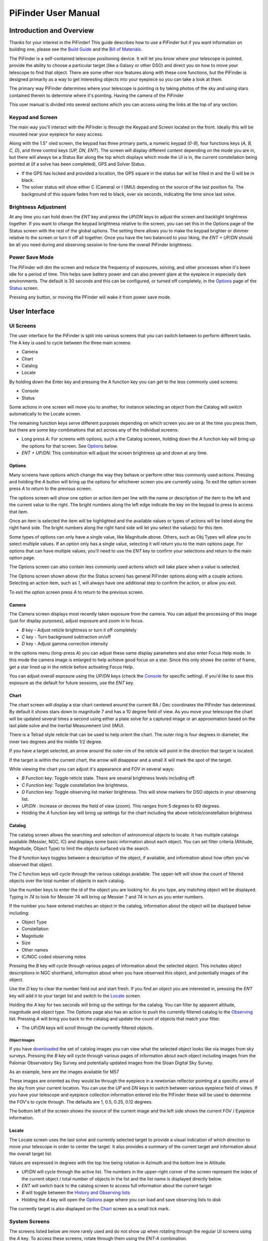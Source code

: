 
====================
PiFinder User Manual
====================


Introduction and Overview
=========================

Thanks for your interest in the PiFinder!  This guide describes how to use a PiFinder but if you want information on building one, please see the `Build Guide <./build_guide.md>`_ and the `Bill of Materials <BOM.md>`_.

The PiFinder is a self-contained telescope positioning device.  It will let you know where your telescope is pointed, provide the ability to choose a particular target (like a Galaxy or other DSO) and direct you on how to move your telescope to find that object.  There are some other nice features along with these core functions, but the PiFinder is designed primarily as a way to get interesting objects into your eyepiece so you can take a look at them.

The primary way PiFinder determines where your telescope is pointing is by taking photos of the sky and using stars contained therein to determine where it's pointing.  Having the camera of the PiFinder 

This user manual is divided into several sections which you can access using the links at the top of any section.  

Keypad and Screen
-----------------

The main way you'll interact with the PiFinder is through the Keypad and Screen located on the front.  Ideally this will be mounted near your eyepiece for easy access. 


.. image:: ../../images/ui_reference.png
   :target: ../../images/ui_reference.png
   :alt: Hardware UI Overview


Along with the 1.5" oled screen, the keypad has three primary parts, a numeric keypad (\ *0-9*\ ), four functions keys (\ *A, B, C, D*\ ), and three control keys (\ *UP, DN, ENT*\ ).  The screen will display different content depending on the mode you are in, but there will always be a Status Bar along the top which displays which mode the UI is in, the current constellation being pointed at (if a solve has been completed), GPS and Solver Status.


* If the GPS has locked and provided a location, the GPS square in the status bar will be filled in and the G will be in black.  
* The solver status will show either C (Camera) or I (IMU) depending on the source of the last position fix.  The background of this square fades from red to black, over six seconds, indicating the time since last solve.  

Brightness Adjustment
-------------------------

At any time you can hold down the *ENT* key and press the *UP*\ /\ *DN* keys to adjust the screen and backlight brightness together.  If you want to change the keypad brightness relative to the screen, you can set this in the Options page of the Status screen with the rest of the global options.  The setting there allows you to make the keypad brighter or dimmer relative to the screen or turn it off all together.  Once you have the two balanced to your liking, the *ENT + UP/DN* should be all you need during and observing session to fine-tune the overall PiFinder brightness.

Power Save Mode
-------------------------

The PiFinder will dim the screen and reduce the frequency of exposures, solving, and other processes when it's been idle for a period of time.  This helps save battery power and can also prevent glare at the eyepiece in especially dark environments.  The default is 30 seconds and this can be configured, or turned off completely, in the `Options <user_guide_ui.md#options>`_ page of the `Status <user_guide_ui.md#status>`_ screen.

Pressing any button, or moving the PFinder will wake it from power save mode.

User Interface
=====================================


UI Screens
----------

The user interface for the PiFinder is split into various screens that you can switch between to perform different tasks.  The A key is used to cycle between the three main screens:


* Camera
* Chart
* Catalog
* Locate

By holding down the Enter key and pressing the A function key you can get to the less commonly used screens:


* Console
* Status

Some actions in one screen will move you to another, for instance selecting an object from the Catalog will switch automatically to the Locate screen.  

The remaining function keys serve different purposes depending on which screen you are on at the time you press them, but there are some key-combinations that act across any of the individual screens:


* Long press *A*\ :  For screens with options, such a the Catalog screeen, holding down the *A* function key will bring up the options for that screen.  See `Options <#options>`_ below.
* *ENT + UP/DN*\ : This combination will adjust the screen brightness up and down at any time.

Options
^^^^^^^

Many screens have options which change the way they behave or perform other less commonly used actions.  Pressing and holding the *A* button will bring up the options for whichever screen you are currently using.  To exit the option screen press *A* to return to the previous screen.


.. image:: ../../images/screenshots/CATALOG_OPTIONS_001_docs.png
   :target: ../../images/screenshots/CATALOG_OPTIONS_001_docs.png
   :alt: Options screen for Catalog


The options screen will show one option or action item per line with the name or description of the item to the left and the current value to the right.  The bright numbers along the left edge indicate the key on the keypad to press to access that item.


.. image:: ../../images/screenshots/CATALOG_OPTIONS_002_docs.png
   :target: ../../images/screenshots/CATALOG_OPTIONS_002_docs.png
   :alt: Options screen for Catalog, magnitude exposed


Once an item is selected the item will be highlighted and the available values or types of actions will be listed along the right hand side.   The bright numbers along the right hand side will let you select the value(s) for this item.

Some types of options can only have a single value, like Magnitude above.  Others, such as Obj Types will allow you to select multiple values.  If an option only has a single value, selecting it will return you to the main options page.  For options that can have multiple values, you'll need to use the *ENT* key to confirm your selections and return to the main option page.

The Options screen can also contain less commonly used actions which will take place when a value is selected.  


.. image:: ../../images/screenshots/STATUS_OPTIONS_001_docs.png
   :target: ../../images/screenshots/STATUS_OPTIONS_001_docs.png
   :alt: Options screen for Status


The Options screen shown above (for the Status screen) has general PiFinder options along with a couple actions.  Selecting an action item, such as *1*\ , will always have one additional step to confirm the action, or allow you exit.


.. image:: ../../images/screenshots/STATUS_OPTIONS_002_docs.png
   :target: ../../images/screenshots/STATUS_OPTIONS_002_docs.png
   :alt: Options screen for Status


To exit the option screen press *A* to return to the previous screen.

Camera
^^^^^^^


.. image:: ../../images/screenshots/PREVIEW_001_docs.png
   :target: ../../images/screenshots/PREVIEW_001_docs.png
   :alt: Camera screen


The Camera screen displays most recently taken exposure from the camera.  You can adjust the processing of this image (just for display purposes), adjust exposure and zoom in to focus.


* *B* key - Adjust reticle brightness or turn it off completely
* *C* key - Turn background subtraction on/off
* *D* key - Adjust gamma correction intensity

In the options menu (long-press *A*\ ) you can adjust these same display parameters and also enter Focus Help mode.  In this mode the camera image is enlarged to help achieve good focus on a star.  Since this only shows the center of frame, get a star lined up in the reticle before activating Focus Help.

You can adjust overall exposure using the *UP/DN* keys (check the `Console <#console>`_ for specific setting).  If you'd like to save this exposure as the default for future sessions, use the *ENT* key.

Chart
^^^^^


.. image:: ../../images/screenshots/CHART_001_docs.png
   :target: ../../images/screenshots/CHART_001_docs.png
   :alt: Chart interface


The chart screen will display a star chart centered around the current RA / Dec coordinates the PiFinder has determined.  By default it shows stars down to magnitude 7 and has a 10 degree field of view.  As you move your telescope the chart will be updated several times a second using either a plate solve for a captured image or an approximation based on the last plate solve and the Inertial Measurement Unit (IMU).

There is a Telrad style reticle that can be used to help orient the chart.  The outer ring is four degrees in diameter, the inner two degrees and the middle 1/2 degree.

If you have a target selected, an arrow around the outer rim of the reticle will point in the direction that target is located. 


.. image:: ../../images/screenshots/CHART_009_docs.png
   :target: ../../images/screenshots/CHART_009_docs.png
   :alt: Chart interface
 

If the target is within the current chart, the arrow will disappear and a small X will mark the spot of the target.  


.. image:: ../../images/screenshots/CHART_010_docs.png
   :target: ../../images/screenshots/CHART_010_docs.png
   :alt: Chart interface


While viewing the chart you can adjust it's appearance and FOV in several ways:


* *B* Function key: Toggle reticle state.  There are several brightness levels including off.
* *C* Function key: Toggle constellation line brightness.
* *D* Function key: Toggle observing list marker brightness.  This will show markers for DSO objects in your observing list.
* *UP/DN* :  Increase or decrees the field of view (zoom).  This ranges from 5 degrees to 60 degrees.
* Holding the *A* function key will bring up settings for the chart including the above reticle/constellation brightness

Catalog
^^^^^^^


.. image:: ../../images/screenshots/CATALOG_001_docs.png
   :target: ../../images/screenshots/CATALOG_001_docs.png
   :alt: Catalog screenshot


The catalog screen allows the searching and selection of astronomical objects to locate.  It has multiple catalogs available (Messier, NGC, IC) and displays some basic information about each object.  You can set filter criteria (Altitude, Magnitude, Object Type) to limit the objects surfaced via the search.

The *B* function keys toggles between a description of the object, if available, and information about how often you've observed that object.

The *C* function keys will cycle through the various catalogs available.  The upper-left will show the count of filtered objects over the total number of objects in each catalog.


.. image:: ../../images/screenshots/CATALOG_002_docs.png
   :target: ../../images/screenshots/CATALOG_002_docs.png
   :alt: Catalog screenshot


Use the number keys to enter the id of the object you are looking for.  As you type, any matching object will be displayed.  Typing in *74* to look for Messier 74 will bring up Messier 7 and 74 in turn as you enter numbers.


.. image:: ../../images/screenshots/CATALOG_003_docs.png
   :target: ../../images/screenshots/CATALOG_003_docs.png
   :alt: Catalog screenshot
 
.. image:: ../../images/screenshots/CATALOG_004_docs.png
   :target: ../../images/screenshots/CATALOG_004_docs.png
   :alt: Catalog screenshot


If the number you have entered matches an object in the catalog, information about the object will be displayed below including:


* Object Type
* Constellation
* Magnitude
* Size
* Other names
* IC/NGC coded observing notes

Pressing the *B* key will cycle through various pages of information about the selected object.  This includes object descriptions in NGC shorthand, information about when you have observed this object, and potentially images of the object.

Use the *D* key to clear the number field out and start fresh.  If you find an object you are interested in, pressing the *ENT* key will add it to your target list and switch to the `Locate <#Locate>`_ screen.

Holding the *A* key for two seconds will bring up the settings for the catalog.  You can filter by apparent altitude, magnitude and object type.  The Options page also has an action to push the currently filtered catalog to the `Observing <user_guide_howto.md#observing-lists>`_ list. Pressing *A* will bring you back to the catalog and update the count of objects that match your filter.


* The *UP/DN* keys will scroll through the currently filtered objects.

Object Images
~~~~~~~~~~~~~

If you have `downloaded <./user_guide_setup.md#catalog-image-download>`_ the set of catalog images you can view what the selected object looks like via images from sky surveys.  Pressing the *B* key will cycle through various pages of information about each object including images from the Palomar Observatory Sky Survey and potentially updated images from the Sloan Digital Sky Survey.   

As an example, here are the images available for M57


.. image:: ../../images/screenshots/CATALOG_images_001_docs.png
   :target: ../../images/screenshots/CATALOG_images_001_docs.png
   :alt: Catalog Image


.. image:: ../../images/screenshots/CATALOG_images_002_docs.png
   :target: ../../images/screenshots/CATALOG_images_002_docs.png
   :alt: Catalog Image


.. image:: ../../images/screenshots/CATALOG_images_003_docs.png
   :target: ../../images/screenshots/CATALOG_images_003_docs.png
   :alt: Catalog Image


These images are oriented as they would be through the eyepiece in a newtonian reflector pointing at a specific area of the sky from your current location.   You can use the *UP* and *DN* keys to switch between various eyepiece field of views.   If you have your telescope and eyepiece collection information entered into the PiFinder these will be used to determine the FOV's to cycle through.  The defaults are 1, 0.5, 0.25, 0.12 degrees.

The bottom left of the screen shows the source of the current image and the left side shows the current FOV / Eyepiece information.

Locate
^^^^^^


.. image:: ../../images/screenshots/LOCATE_001_docs.png
   :target: ../../images/screenshots/LOCATE_001_docs.png
   :alt: Locate Screenshot


The Locate screen uses the last solve and currently selected target to provide a visual indication of which direction to move your telescope in order to center the target.  It also provides a summary of the current target and information about the overall target list.  

Values are expressed in degrees with the top line being rotation in Azimuth and the bottom line in Altitude.  


* *UP/DN* will cycle through the active list.  The numbers in the upper-right corner of the screen represent the index of the current object / total number of objects in the list and the list name is displayed directly below.
* *ENT* will switch back to the catalog screen to access full information about the current target
* *B* will toggle between the `History and Observing lists <user_guide_howto.md#observing-lists>`_
* Holding the *A* key will open the `Options <#options>`_ page where you can load and save observing lists to disk

The currently target is also displayed on the `Chart <#Chart>`_ screen as a small tick mark.

System Screens
--------------

The screens listed below are more rarely used and do not show up when rotating through the regular UI screens using the *A* key.  To access these screens, rotate through them using the *ENT-A* combination.  

Log
^^^


.. image:: ../../images/screenshots/LOG_001_docs.png
   :target: ../../images/screenshots/LOG_001_docs.png
   :alt: Logging Interface


The Log screen can be accessed at any time by long holding the ENT key.  It allows you to record your observation of the currently selected target in a database as part of a session.  Each session starts when you power-up, or reset, the PiFinder and every observation logged during the session will be grouped together for later review.

Summary information about the current target is displayed along with the distance from the current telescope position.  This distance allows you to make sure you are observing/logging the correct object in a crowded field, like Virgo.  

You can add some details about your observation by holding down the A key to add notes.


.. image:: ../../images/screenshots/LOG_002_docs.png
   :target: ../../images/screenshots/LOG_002_docs.png
   :alt: Observation logging notes interface



* Transp. :  The transparency of the sky.  This is often noted along with Seeing below
* Seeing:  The stillness of the atmosphere. 
* Eyepiece:  You can note which of your eyepieces you are using.
* Obsabillit:  Observability - How easy is it to spot and recognize this object
* Appeal: Overall rating of this object.. would you refer a friend?

Pressing the A key from the Observing Notes options will bring you back to the Log screen.


* B key - Logs the current target to the database and saves a 512x512 snapshot image with current exposure settings.
* C key - Logs the current target to the database and takes a high-resolution photo.  Takes longer, but you get a nice image of a 10 degree patch of sky that should have contained your target.
* D key - Abort and return to the previous screen


Status
^^^^^^


.. image:: ../../images/screenshots/STATUS_001_docs.png
   :target: ../../images/screenshots/STATUS_001_docs.png
   :alt: Status Screen


The status screen displays:


* LST SLV: Seconds since last position solution, plus last position solution source (CAM or IMU)
* RA/DEC: Last solved Right Ascension and Declination
* AZ/ALT: Last solved position in Azimuth / Altitude.  This can only be displayed if a GPS lock is achieved to provide location and time information.
* GPS: GPS Status (Locked/--)
* IMU: Inertial Measurement Unit status.  Moving/Static + Confidence level (0-3)
* IMU PS:  Current IMU position (Azimuth / Altitude) before conversion to astronomical AZ/ALT position.
* LCL TM: Local time (requires GPS fix)
* UTC TM: UTC Time (requires GPS fix)
* CPU TMP: Temperature of the Raspberry PI CPU
* WiFi: Current WiFi mode, either AP for access point, or Cli for client
* IP: Current IP address for connecting to via software such as SSH or SkySafari

System Options
~~~~~~~~~~~~~~

The `Options <#options>`_ page for the status screen gives access to general PiFinder options and actions.  Press and hold the *A* key to access the option page.


* Set the `Power Save <user_guide.md#power-save>`_ timeout
* Change `WiFi <user_guide_howto.md#wifi>`_ Mode between client and access point
* Switch between left/right `side <build_guide.md#focuser-side>`_ orientation
* `Restart <user_guide_howto.md#shutdown-and-restart>`_ the PiFinder software
* `Shutdown <user_guide_howto.md#shutdown-and-restart>`_ the PiFinder
* `Update <user_guide_howto.md#update-software>`_ the PiFinder software

Console
^^^^^^^


.. image:: ../../images/screenshots/CONSOLE_001_docs.png
   :target: ../../images/screenshots/CONSOLE_001_docs.png
   :alt: Console screen


Logged information from the various parts of the PiFinder system is displayed here.


* *UP/DN* key - Scroll the log display


Hardware
===============================

You may have build the PiFinder you are going to use, but if not, here's a quick overview of the unit. 

Overview
------------------

One side has the keypad and screen, while the other has the camera, lens and camera mounting cell.  There is likely also a GPS transciever plugged into one of the USB ports with an antenna mounted on top.  


.. image:: ../../images/hardware_overview.png
   :target: ../../images/hardware_overview.png
   :alt: Hardware overview


Depending on how your unit was built it may have internal batteries or it may be powered from your telescope through the available USB-C port.

In the photo on the left above, you can see two of the three thumbscrews used to tilt the camera mounting cell.  These thumbscrews allow alignment of the camera with your telescope optical axis after it's mounted.

Mounting
------------------

There are currently 3 different mounting configurations supported. Right, Left, and Flat. Right and Left mounts are commonly used with reflector style telescopes where it is required for the screen to face the side due to the focuser position.  In these 2 mounting styles, the PiFinder is upright and the screen faces either left, or right, depending the focuser position. Flat mount is more commonly used for refractors or catadioptrics where the user sits behind the telescope. In this mounting orientation, the PiFinder lays flat with the screen pointing up. See photo below for an example of the right-hand and flat configurations.


.. image:: ../../images/PiFinder_on_scope.jpg
   :target: ../../images/PiFinder_on_scope.jpg
   :alt: Right hand mount



.. image:: ../../images/flat_mount.png
   :target: ../../images/flat_mount.png
   :alt: Flat mount


For information about which parts to print for which configuration, please see the `Parts <build_guide_parts.md>`_ section of the build guide.  The dovetail mounting system included with the PiFinder will fit into the most common finder brackets found on telescopes.  For the left and right hand configurations the dovetail bracket is adjustable so that the PiFinder can site upright and the screen is easily viewable no matter where around the circumference of your telescope the finder bracket is mounted.

There are currently 3 different mounting configurations supported. Right, Left, and Flat. Right and Left mounts are commonly used with reflector style telescopes where it is required for the screen to face the side due to the focuser position. In these 2 mounting styles, the PiFinder is upright. Flat mount is more commonly used for refrectors or catadioptrics where the user sits behind the telescope. In this mounting orientaiton, the PiFinder lays flat with the screen pointing up. See photo below for an example of the flat mount.


.. image:: ../../images/flat_mount.png
   :target: ../../images/flat_mount.png
   :alt: Flat mount


Camera Setup
------------------

After you mount your PiFinder the first time, you'll need to setup the camera aperture and focus.
If you are using the recommended lens, it will have two adjustment rings on it; One to adjust the aperture (f-stop) and one for focus.


.. image:: ../../images/user_guide/camera_controls.png
   :target: ../../images/user_guide/camera_controls.png
   :alt: Camera controls


F-Stop
^^^^^^^^^^^^^^

Make sure the aperture of your lens is all the way open.  For the recommend lens, turn the f-stop ring towards you all the way if you are looking at the unit like like the image above.

Focus
^^^^^^^^^^^^^^

Focus for plate solving is actually not all the critical, and defocusing a bit can even improve the solve as it spreads star light across multiple pixels.  You can either use a very distant object during the day, or a bright star at night.  Start with the focus ring all the way to the 'Far' end and you'll probably be close enough to solve most areas of the sky.  Better focus may help pick out a few dimmer stars and allow you to potentially reduce exposure time.

As you adjust the focus ring, you'll have to wait a second or two make after each adjustment to see the results in the exposure.

Camera Alignment
^^^^^^^^^^^^^^^^^^^

Once your PiFinder is mounted to your telescope, you'll need to align it with the optical axis of your telescope just like a RACI or red-dot finder.   To do this, you can use the three thumbscrews at the back of the unit to adjust where the camera is pointing:


.. image:: images/user_guide/camera_thumbscrews.jpeg
   :alt: Camera Thumbscrews


* To start, point your telescope at a distant object or bright star and center it in your telescope eyepiece.  
* Turn on the PiFinder if it's not on already
* Make sure your PiFinder is in :ref:`Camera <user_guide:camera>` mode so you can see what the camera sees.

  * If you are doing this during the day, you'll need to use the *DN* key to reduce the exposure

* Use the three thumbscrews to adjust the tilt of the camera.  Between each adjustment, make sure you wait for a new exposure to be taken to see the results.  This normally takes about 1.5 seconds (at night), depending on your exposure settings.

.. note::
   If the PiFinder is not holding alignment between observing sessions, try tightening the middle screw to help hold the cell more tightly against the thumbscrews.


How To
=============================


Adjust Screen Brightness
----------------------------------

At any time you can hold down the *ENT* key and use the  *UP* and *DN* keys to adjust screen brightness.  The brightness level will be adjusted immediately and saved automatically.

See all the Messier (or Caldwell, or NGC....) objects
------------------------------------------------------

This how to covers a lot of the basic catalog/locating/observing features of the PiFinder.   

Combining the ability to filter a catalog by observation status and pushing the nearest 'X' objects to the observing list allows you to work your way through a collection of objects easily.

Use the *A* key to cycle through the main screens until you get to the `Catalog <user_guide_ui.md#catalog>`_


.. image:: ../../images/screenshots/how_to_see_CATALOG_001_docs.png
   :target: ../../images/screenshots/how_to_see_CATALOG_001_docs.png
   :alt: Catalog


Then use the *C* key to cycle through the available catalogs to find the Messier objects


.. image:: ../../images/screenshots/how_to_see_CATALOG_002_docs.png
   :target: ../../images/screenshots/how_to_see_CATALOG_002_docs.png
   :alt: Catalog


Holding the *A* button for about a second will bring up the `Options <user_guide_ui.md#options>`_ page of the `Catalog <user_guide_ui.md#catalog>`_ screen


.. image:: ../../images/screenshots/how_to_see_OPTIONS_003_docs.png
   :target: ../../images/screenshots/how_to_see_OPTIONS_003_docs.png
   :alt: Catalog


On this screen you can filter the catalog in various ways.  By default, it will only show items that are higher than 10degrees above the horizon right now and will include objects of any magnitude, type and regardless of whether you have observed them or not.  You can switch the observation filter to 'No' to focus on the Messier objects you've not yet observed.

Press the *3* key to bring up the Observed options


.. image:: ../../images/screenshots/how_to_see_OPTIONS_004_docs.png
   :target: ../../images/screenshots/how_to_see_OPTIONS_004_docs.png
   :alt: Catalog


Then press the *2* key to select the 'No' option.  Pressing the *A* key will return you to the Catalog page with your filters activated.  You can see in the upper-right of the screen that the number of objects matching the filter is 47 of 110


.. image:: ../../images/screenshots/how_to_see_CATALOG_004_docs.png
   :target: ../../images/screenshots/how_to_see_CATALOG_004_docs.png
   :alt: Catalog


We're going to create an observing list from this filtered catalog.  Hold down the *A* key to return to the Options page.  


.. image:: ../../images/screenshots/how_to_see_OPTIONS_003_docs.png
   :target: ../../images/screenshots/how_to_see_OPTIONS_003_docs.png
   :alt: Catalog


We can either push all the items that match our current filter using the *4* Push List action, 
or we can choose to create a list of objects near the current place the telescope is pointing.   This is a great way to easily and quickly work through objects when they might be most visible based on your particular location.

Press the *5* key to select Push Near


.. image:: ../../images/screenshots/how_to_see_OPTIONS_006_docs.png
   :target: ../../images/screenshots/how_to_see_OPTIONS_006_docs.png
   :alt: Catalog


You can select the number of nearby objects you want to push to the observing list.  Let's get 20 nearby Messier objects we've never logged observations for!  Press the *4* key and you'll end up at the `Locate <user_guide_ui.md#locate>`_ screen with a list of these 20 objects sorted by distance from the current pointing position.


.. image:: ../../images/screenshots/how_to_see_LOCATE_001_docs.png
   :target: ../../images/screenshots/how_to_see_LOCATE_001_docs.png
   :alt: Locate


The locate screen serves double duty by showing you where to move the telescope to center this object, and also letting you scroll through the observing or history lists.  In the screenshot above were looking at item 1/20 in the Obsv (Observing) list.  You can use *UP* and *DN* to scroll through the list.  Or just push the scope in the indicated direction to observe M33.

When you have observed M33, hold down the *ENT* button to log this object using the `LOG <user_guide_ui.md#log>`_ screen.


.. image:: ../../images/screenshots/how_to_see_LOG_001_docs.png
   :target: ../../images/screenshots/how_to_see_LOG_001_docs.png
   :alt: LOG


The Logging screen shows you the current target, how far you are from it and allows you to press *B* to log the item, *C* to log with a photo and *D* to abort the logging.  If you press and hold the *A* key you can provide more information about your observation.


.. image:: ../../images/screenshots/how_to_see_LOG_OPTIONS_001_docs.png
   :target: ../../images/screenshots/how_to_see_LOG_OPTIONS_001_docs.png
   :alt: LOG


This page works just like others.  You can use the numbers on the right to select what you want to adjust and then choose an option on the right.  Once you've set your observation notes, press *A* to return to the log screen and either *B* or *C* to log your observation.

Now that M33 is logged, it won't show up any longer when you filter the Messier objects by 'No' observation.

Another way to use the observing list is to switch to the Chart screen.  The currently selected target will be pointed to with the arrow around the reticle if it's offscreen and an X if it's on screen.  


.. image:: ../../images/screenshots/how_to_see_CHART_001_docs.png
   :target: ../../images/screenshots/how_to_see_CHART_001_docs.png
   :alt: Chart


Use can use the *UP* and *DN* keys to zoom the chart in an out.  Here is the chart zoomed out showing the location of M33 along with some of the other nearby objects on the observing list.


.. image:: ../../images/screenshots/how_to_see_CHART_002_docs.png
   :target: ../../images/screenshots/how_to_see_CHART_002_docs.png
   :alt: Chart

Switch Sides
------------------------------------------------------

By default, the PiFinder software is set for right-side focuser operation.   To switch to left-side orientation, use the `Options <user_guide_ui.md#options>`_ page of the `Status <user_guide_ui.md#status>`_ screen.  This will make sure the preview is displayed correct side up and the IMU up/down direction is correct.

WiFi
------

Access Point and Client Mode
^^^^^^^^^^^^^^^^^^^^^^^^^^^^^^^

The PiFinder can either connect to an existing network, or serve as an wireless access point for other devices to connect to.  Use the `Options <user_guide_ui.md#system-options>`_ page of the Status screen to switch between these two modes and see which mode is currently active.

Using the PiFinder in Access Point mode creates a network called AP_PiFinder with no password to allow easy connection of phones, tablets and other devices in the field.

Changing Wifi networks
^^^^^^^^^^^^^^^^^^^^^^^^^^^^^^^

When in client mode, the PiFinder will attempt to connect to one or more networks which have been previously configured.  If you set up your PiFinder via the instructions `here <software.md>`_ you likely already have one network configured.

If you purchased a kit that came with an SD card, or you want to change network configuration, please see the instructions below to change your network settings:


* Shutdown and power off the PiFinder
* Remove the SD card from your PiFinder and insert it into another computer.  

  * Windows may prompt you to format the card, don't do so! There is a partition on there (/boot) that windows should be able to read/write to.

* Create a file called wpa_supplicant.conf in the root of the SD card with these contents:

.. code-block::

   ctrl_interface=DIR=/var/run/wpa_supplicant GROUP=netdev
   country=<Insert 2 letter ISO 3166-1 country code here>
   update_config=1

   network={
    ssid="<Name of your wireless LAN>"
    psk="<Password for your wireless LAN>"
   }


* Set ``country`` to your two letter country code.
* Set SSID to your WiFi network name, preserving the surrounding quotes.
* Set PSK to the password for your WiFi network, again preserving the surrounding quotes.
* Save this file (make sure it ends up with the .conf extension)
* Insert it back into the PiFinder and power back on.

That file will be moved from the ``/boot`` partition and the PiFinder should connect to your network. 

Alternatively, you can switch the PiFinder to AP mode, SSH into it and edit ``/etc/wpa_supplicant.conf`` in place to change or add networks.

PiFinder address
-----------------

In most cases, you can use the name ``pifinder.local`` to connect to the PiFinder.  On older computer or those that don't support zeroconf networking, you can use the IP address provides on the `Status <user_guide_ui.md#status>`_ screen to connect.  You can connect to the PiFinder via:


* SSH to get shell access for software updates and other admin tasks
* SMB (Samba) to access saved images, logs an observing lists
* LX200 protocol to allow updating of a planetarium app, such as `SkySafari <#skysafari>`_\ , with the position of the telescope

SkySafari
-----------------

The PiFinder can provide real-time pointing information to a device running SkySafari via the LX200 protocol.  See this `guide <./skysafari.md>`_ for complete details, but here is the connection info:


* Use 'Other' telescope type
* Mount Type: Alt-Az, GoTo.. even if your scope is Push-To.  This allows sending of targets from SkySafari to the PiFinder
* Scope Type: Meade LX200 classic
* IP Address: ``pifinder.local`` or IP address provides on the `Status <user_guide_ui.md#status>`_ screen.
* Port: 4030

Data Access
-----------------

In the course of using the PiFinder several data files are created that may be of interest.  These are available via a SMB (samba) network share called ``//pifinder.local/shared``.  Accessing this will depend on your OS, but the PiFinder should be visible in a network browser provided.  There is no password requirement, just connect as ``guest`` with no password provided.

Once connected, you'll see:


* ``captures/``\ : These are images saved when logging objects.  They are named with the observation ID from the database.
* ``obslists/``\ : This folder holds observing saved during a PiFinder session or to load for future sessions.
* ``screenshots/``\ :  It's possible to take screenshots while using the PiFinder (hold down *ENT* and press *0*\ ).  They are stored here.
* ``solver_debug_dumps/``\ : If enabled, information about solver performance is stored here as a collection of images and json files.
* ``observations.db``\ : This is the SQLite database which holds all the logged observations.

Shutdown and Restart
---------------------

Although shutting down is not strictly needed before power-off, the PiFinder is a computer and there is a chance of file corruption.  Some MicroSD cards are more sensitive to this than others.

Shutdown and Restart actions are available from the `Options <user_guide_ui.md#options>`_ for the `Status <user_guide_ui.md#status>`_ screen.  Hold down *Ent* and press *A* to cycle through the system screens until you see the status screen, the press and hold *A* to access the options.

Restarting the PiFinder software should not normally be needed, but can be useful for generating a new session id which is included for a photos and logging during a particular execution of the PiFinder software.

Observing lists
-----------------

PiFinder maintains two lists of objects for each observing session; The History list and the Observing list.  The `Locate <user_guide_ui.md#locate>`_ screen lets you scroll through these lists and push the telescope to any object on them.

The History list will record any object that you set as a target to push-to.  It's added to as soon as you press the *ENT* key on the catalog screen to select an object.  The main purpose of the History list is to let you scroll back through objects you have observed that session.

The Observing list is a list of objects that is populated from either a filtered catalog or a file on disk.  It's a list of objects you'd like to observe during a session.  

Both these lists start empty at the beginning of each session.  To populate an observing list you can push a filtered list of objects from the `Catalog <user_guide_ui.md#catalog>`_ screen or use the `Options <user_guide_ui.md#options>`_ page of the `Locate <user_guide_ui.md#locate>`_ screen to load an observing list from disk.  The PiFinder supports .skylist file format used in SkySafari and adopted in many other applications as well.

Update Software
-----------------

A Software action is available from the :ref:`user_guide:options` for the :ref:`user_guide:status` screen.  This will both show which version the PiFinder currently has installed and allow you to Upd the software if the PiFinder is connected to the internet.  You man need to switch :ref:`user_guide:WiFi` modes to Client if the device is in AP mode.

Select the option for 'Software' and then 'Upd'.  You should see a message that says 'Updating...' followed by 'Ok! Restarting'.  The PiFinder should restart and the new software version should be displayed when checking the :ref:`user_guide:Options` for the :ref:`user_guide:Status` screen


FAQ
====

Have any questions?  Please send them through to me at `rich@brickbots.com <mailto:rich@brickbots.com>`_ and I'll do my best to help and potentially add your question here.  Better yet, feel free to fork this repo and contribute via a pull request!
